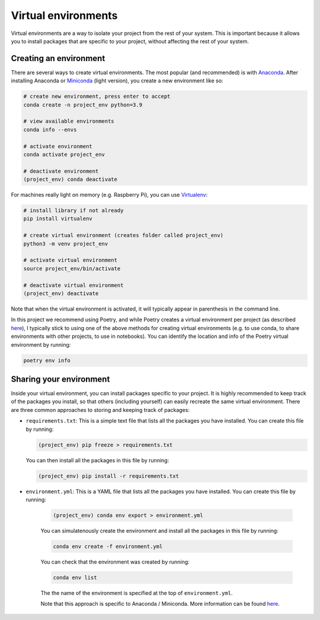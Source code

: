 Virtual environments
====================

Virtual environments are a way to isolate your project from the rest of your
system. This is important because it allows you to install packages that are
specific to your project, without affecting the rest of your system. 

Creating an environment
-----------------------

There are several ways to create virtual environments. The most popular 
(and recommended) is with `Anaconda <https://www.anaconda.com/>`_.
After installing Anaconda or `Miniconda <https://docs.conda.io/en/latest/miniconda.html>`_ (light version), 
you create a new environment like so:

.. code:: bash

    # create new environment, press enter to accept
    conda create -n project_env python=3.9

    # view available environments
    conda info --envs

    # activate environment
    conda activate project_env

    # deactivate environment
    (project_env) conda deactivate


For machines really light on memory (e.g. Raspberry Pi), you can use 
`Virtualenv <https://virtualenv.pypa.io/en/latest/>`_:

.. code:: bash

    # install library if not already
    pip install virtualenv

    # create virtual environment (creates folder called project_env)
    python3 -m venv project_env

    # activate virtual environment
    source project_env/bin/activate

    # deactivate virtual environment
    (project_env) deactivate

Note that when the virtual environment is activated, it will
typically appear in parenthesis in the command line.

In this project we recommend using Poetry, and while Poetry creates a virtual 
environment per project (as described `here <https://python-poetry.org/docs/basic-usage/#using-your-virtual-environment>`_),
I typically stick to using one of the above methods for creating virtual environments
(e.g. to use conda, to share environments with other projects, to use in notebooks).
You can identify the location and info of the Poetry virtual environment by running:

.. code:: bash

    poetry env info


Sharing your environment
------------------------

Inside your virtual environment, you can install packages specific to 
your project. It is highly recommended to keep track of the packages
you install, so that others (including yourself) can easily recreate 
the same virtual environment. There are three common approaches to 
storing and keeping track of packages:

* ``requirements.txt``: This is a simple text file that lists all the
  packages you have installed. You can create this file by running:

  .. code:: bash

      (project_env) pip freeze > requirements.txt

  You can then install all the packages in this file by running:

  .. code:: bash

      (project_env) pip install -r requirements.txt


* ``environment.yml``: This is a YAML file that lists all the packages you have installed. You can create this file by running:
    
    .. code:: bash
    
        (project_env) conda env export > environment.yml
    
    You can simulatenously create the environment and install all the packages in this file by running:
    
    .. code:: bash
    
        conda env create -f environment.yml

    You can check that the environment was created by running:

    .. code:: bash
    
        conda env list

    The the name of the environment is specified at the top of ``environment.yml``.
    
    Note that this approach is specific to Anaconda / Miniconda. More 
    information can be found 
    `here <https://conda.io/projects/conda/en/latest/user-guide/tasks/manage-environments.html>`_.
